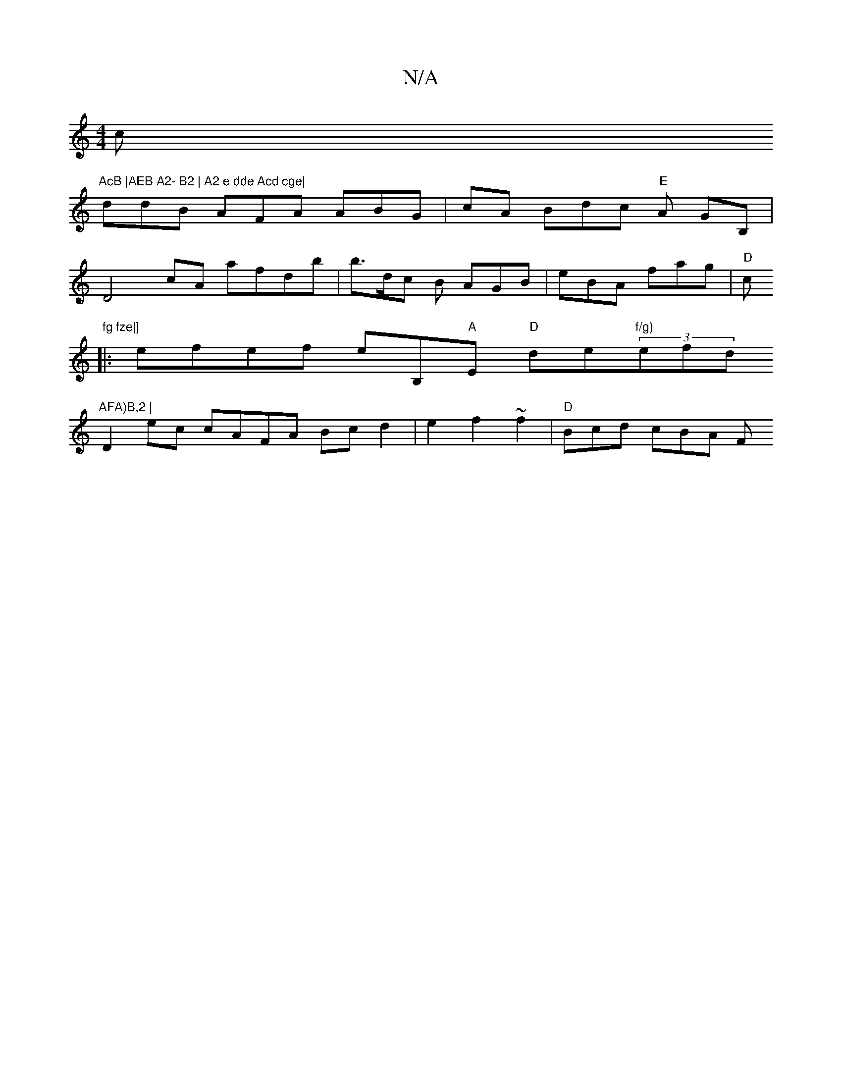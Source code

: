 X:1
T:N/A
M:4/4
R:N/A
K:Cmajor
c"AcB |AEB A2- B2 | A2 e dde Acd cge|
ddB AFA ABG | cA Bdc "E"A GB, |
D4 cA afdb |b>dc B AGB | eBA fag|"D"c"fg fze|]
|:efef eB,"A"E "D"de"f/g) "(3efd"AFA)B,2 |
 D2 ec cAFA Bcd2|e2f2 ~f2 | "D"Bcd cBA F
